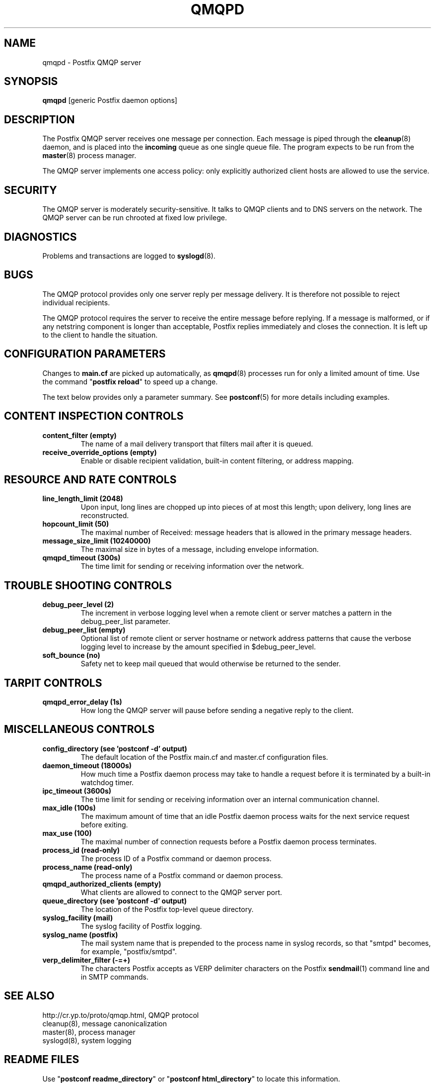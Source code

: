 .\"	$NetBSD: qmqpd.8,v 1.1.1.5 2005/08/18 21:04:22 rpaulo Exp $
.\"
.TH QMQPD 8 
.ad
.fi
.SH NAME
qmqpd
\-
Postfix QMQP server
.SH "SYNOPSIS"
.na
.nf
\fBqmqpd\fR [generic Postfix daemon options]
.SH DESCRIPTION
.ad
.fi
The Postfix QMQP server receives one message per connection.
Each message is piped through the \fBcleanup\fR(8)
daemon, and is placed into the \fBincoming\fR queue as one
single queue file.  The program expects to be run from the
\fBmaster\fR(8) process manager.

The QMQP server implements one access policy: only explicitly
authorized client hosts are allowed to use the service.
.SH "SECURITY"
.na
.nf
.ad
.fi
The QMQP server is moderately security-sensitive. It talks to QMQP
clients and to DNS servers on the network. The QMQP server can be
run chrooted at fixed low privilege.
.SH DIAGNOSTICS
.ad
.fi
Problems and transactions are logged to \fBsyslogd\fR(8).
.SH BUGS
.ad
.fi
The QMQP protocol provides only one server reply per message
delivery. It is therefore not possible to reject individual
recipients.

The QMQP protocol requires the server to receive the entire
message before replying. If a message is malformed, or if any
netstring component is longer than acceptable, Postfix replies
immediately and closes the connection. It is left up to the
client to handle the situation.
.SH "CONFIGURATION PARAMETERS"
.na
.nf
.ad
.fi
Changes to \fBmain.cf\fR are picked up automatically, as \fBqmqpd\fR(8)
processes run for only a limited amount of time. Use the command
"\fBpostfix reload\fR" to speed up a change.

The text below provides only a parameter summary. See
\fBpostconf\fR(5) for more details including examples.
.SH "CONTENT INSPECTION CONTROLS"
.na
.nf
.ad
.fi
.IP "\fBcontent_filter (empty)\fR"
The name of a mail delivery transport that filters mail after
it is queued.
.IP "\fBreceive_override_options (empty)\fR"
Enable or disable recipient validation, built-in content
filtering, or address mapping.
.SH "RESOURCE AND RATE CONTROLS"
.na
.nf
.ad
.fi
.IP "\fBline_length_limit (2048)\fR"
Upon input, long lines are chopped up into pieces of at most
this length; upon delivery, long lines are reconstructed.
.IP "\fBhopcount_limit (50)\fR"
The maximal number of Received:  message headers that is allowed
in the primary message headers.
.IP "\fBmessage_size_limit (10240000)\fR"
The maximal size in bytes of a message, including envelope information.
.IP "\fBqmqpd_timeout (300s)\fR"
The time limit for sending or receiving information over the network.
.SH "TROUBLE SHOOTING CONTROLS"
.na
.nf
.ad
.fi
.IP "\fBdebug_peer_level (2)\fR"
The increment in verbose logging level when a remote client or
server matches a pattern in the debug_peer_list parameter.
.IP "\fBdebug_peer_list (empty)\fR"
Optional list of remote client or server hostname or network
address patterns that cause the verbose logging level to increase
by the amount specified in $debug_peer_level.
.IP "\fBsoft_bounce (no)\fR"
Safety net to keep mail queued that would otherwise be returned to
the sender.
.SH "TARPIT CONTROLS"
.na
.nf
.ad
.fi
.IP "\fBqmqpd_error_delay (1s)\fR"
How long the QMQP server will pause before sending a negative reply
to the client.
.SH "MISCELLANEOUS CONTROLS"
.na
.nf
.ad
.fi
.IP "\fBconfig_directory (see 'postconf -d' output)\fR"
The default location of the Postfix main.cf and master.cf
configuration files.
.IP "\fBdaemon_timeout (18000s)\fR"
How much time a Postfix daemon process may take to handle a
request before it is terminated by a built-in watchdog timer.
.IP "\fBipc_timeout (3600s)\fR"
The time limit for sending or receiving information over an internal
communication channel.
.IP "\fBmax_idle (100s)\fR"
The maximum amount of time that an idle Postfix daemon process
waits for the next service request before exiting.
.IP "\fBmax_use (100)\fR"
The maximal number of connection requests before a Postfix daemon
process terminates.
.IP "\fBprocess_id (read-only)\fR"
The process ID of a Postfix command or daemon process.
.IP "\fBprocess_name (read-only)\fR"
The process name of a Postfix command or daemon process.
.IP "\fBqmqpd_authorized_clients (empty)\fR"
What clients are allowed to connect to the QMQP server port.
.IP "\fBqueue_directory (see 'postconf -d' output)\fR"
The location of the Postfix top-level queue directory.
.IP "\fBsyslog_facility (mail)\fR"
The syslog facility of Postfix logging.
.IP "\fBsyslog_name (postfix)\fR"
The mail system name that is prepended to the process name in syslog
records, so that "smtpd" becomes, for example, "postfix/smtpd".
.IP "\fBverp_delimiter_filter (-=+)\fR"
The characters Postfix accepts as VERP delimiter characters on the
Postfix \fBsendmail\fR(1) command line and in SMTP commands.
.SH "SEE ALSO"
.na
.nf
http://cr.yp.to/proto/qmqp.html, QMQP protocol
cleanup(8), message canonicalization
master(8), process manager
syslogd(8), system logging
.SH "README FILES"
.na
.nf
.ad
.fi
Use "\fBpostconf readme_directory\fR" or
"\fBpostconf html_directory\fR" to locate this information.
.na
.nf
QMQP_README, Postfix ezmlm-idx howto.
.SH "LICENSE"
.na
.nf
.ad
.fi
The Secure Mailer license must be distributed with this software.
.SH "HISTORY"
.na
.nf
.ad
.fi
The qmqpd service was introduced with Postfix version 1.1.
.SH "AUTHOR(S)"
.na
.nf
Wietse Venema
IBM T.J. Watson Research
P.O. Box 704
Yorktown Heights, NY 10598, USA

